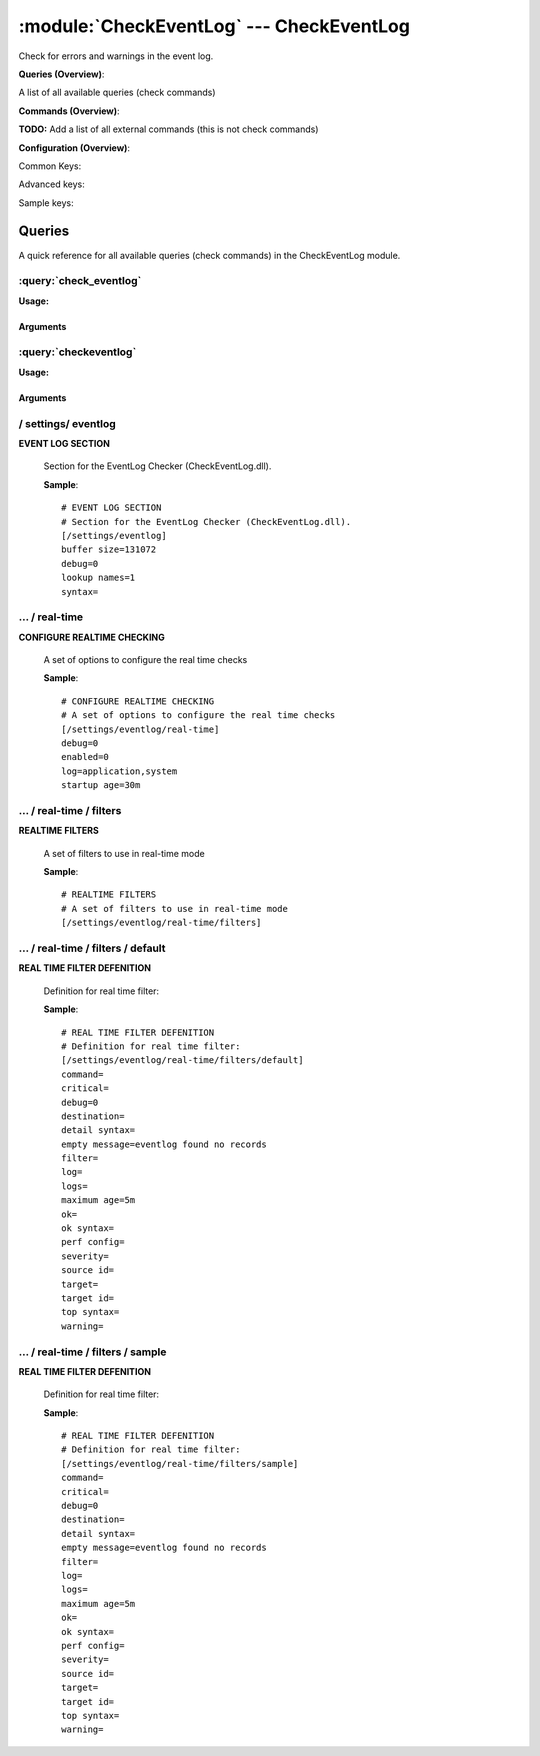 .. default-domain:: nscp

.. module:: CheckEventLog
    :synopsis: Check for errors and warnings in the event log.

=========================================
:module:`CheckEventLog` --- CheckEventLog
=========================================
Check for errors and warnings in the event log.

**Queries (Overview)**:

A list of all available queries (check commands)

.. csv-table:: 
    :class: contentstable 
    :delim: | 
    :header: "Command", "Description"

    :query:`check_eventlog` | Check for errors in the event log.
    :query:`checkeventlog` | Legacy version of check_eventlog




**Commands (Overview)**: 

**TODO:** Add a list of all external commands (this is not check commands)

**Configuration (Overview)**:


Common Keys:

.. csv-table:: 
    :class: contentstable 
    :delim: | 
    :header: "Path / Section", "Key", "Description"

    :confpath:`/settings/eventlog` | :confkey:`~/settings/eventlog.buffer size` | BUFFER_SIZE
    :confpath:`/settings/eventlog` | :confkey:`~/settings/eventlog.debug` | DEBUG
    :confpath:`/settings/eventlog` | :confkey:`~/settings/eventlog.lookup names` | LOOKUP NAMES
    :confpath:`/settings/eventlog` | :confkey:`~/settings/eventlog.syntax` | SYNTAX
    :confpath:`/settings/eventlog/real-time` | :confkey:`~/settings/eventlog/real-time.debug` | DEBUG
    :confpath:`/settings/eventlog/real-time` | :confkey:`~/settings/eventlog/real-time.enabled` | REAL TIME CHECKING
    :confpath:`/settings/eventlog/real-time` | :confkey:`~/settings/eventlog/real-time.log` | LOGS TO CHECK
    :confpath:`/settings/eventlog/real-time` | :confkey:`~/settings/eventlog/real-time.startup age` | STARTUP AGE
    :confpath:`/settings/eventlog/real-time/filters/default` | :confkey:`~/settings/eventlog/real-time/filters/default.command` | COMMAND NAME
    :confpath:`/settings/eventlog/real-time/filters/default` | :confkey:`~/settings/eventlog/real-time/filters/default.critical` | CRITICAL FILTER
    :confpath:`/settings/eventlog/real-time/filters/default` | :confkey:`~/settings/eventlog/real-time/filters/default.destination` | DESTINATION
    :confpath:`/settings/eventlog/real-time/filters/default` | :confkey:`~/settings/eventlog/real-time/filters/default.detail syntax` | SYNTAX
    :confpath:`/settings/eventlog/real-time/filters/default` | :confkey:`~/settings/eventlog/real-time/filters/default.empty message` | EMPTY MESSAGE
    :confpath:`/settings/eventlog/real-time/filters/default` | :confkey:`~/settings/eventlog/real-time/filters/default.filter` | FILTER
    :confpath:`/settings/eventlog/real-time/filters/default` | :confkey:`~/settings/eventlog/real-time/filters/default.log` | FILE
    :confpath:`/settings/eventlog/real-time/filters/default` | :confkey:`~/settings/eventlog/real-time/filters/default.maximum age` | MAGIMUM AGE
    :confpath:`/settings/eventlog/real-time/filters/default` | :confkey:`~/settings/eventlog/real-time/filters/default.ok` | OK FILTER
    :confpath:`/settings/eventlog/real-time/filters/default` | :confkey:`~/settings/eventlog/real-time/filters/default.ok syntax` | SYNTAX
    :confpath:`/settings/eventlog/real-time/filters/default` | :confkey:`~/settings/eventlog/real-time/filters/default.severity` | SEVERITY
    :confpath:`/settings/eventlog/real-time/filters/default` | :confkey:`~/settings/eventlog/real-time/filters/default.target` | DESTINATION
    :confpath:`/settings/eventlog/real-time/filters/default` | :confkey:`~/settings/eventlog/real-time/filters/default.top syntax` | SYNTAX
    :confpath:`/settings/eventlog/real-time/filters/default` | :confkey:`~/settings/eventlog/real-time/filters/default.warning` | WARNING FILTER

Advanced keys:

.. csv-table:: 
    :class: contentstable 
    :delim: | 
    :header: "Path / Section", "Key", "Default Value", "Description"

    :confpath:`/settings/eventlog/real-time/filters/default` | :confkey:`~/settings/eventlog/real-time/filters/default.debug` | DEBUG
    :confpath:`/settings/eventlog/real-time/filters/default` | :confkey:`~/settings/eventlog/real-time/filters/default.logs` | FILES
    :confpath:`/settings/eventlog/real-time/filters/default` | :confkey:`~/settings/eventlog/real-time/filters/default.perf config` | PERF CONFIG
    :confpath:`/settings/eventlog/real-time/filters/default` | :confkey:`~/settings/eventlog/real-time/filters/default.source id` | SOURCE ID
    :confpath:`/settings/eventlog/real-time/filters/default` | :confkey:`~/settings/eventlog/real-time/filters/default.target id` | TARGET ID

Sample keys:

.. csv-table:: 
    :class: contentstable 
    :delim: | 
    :header: "Path / Section", "Key", "Default Value", "Description"

    :confpath:`/settings/eventlog/real-time/filters/sample` | :confkey:`~/settings/eventlog/real-time/filters/sample.command` | COMMAND NAME
    :confpath:`/settings/eventlog/real-time/filters/sample` | :confkey:`~/settings/eventlog/real-time/filters/sample.critical` | CRITICAL FILTER
    :confpath:`/settings/eventlog/real-time/filters/sample` | :confkey:`~/settings/eventlog/real-time/filters/sample.debug` | DEBUG
    :confpath:`/settings/eventlog/real-time/filters/sample` | :confkey:`~/settings/eventlog/real-time/filters/sample.destination` | DESTINATION
    :confpath:`/settings/eventlog/real-time/filters/sample` | :confkey:`~/settings/eventlog/real-time/filters/sample.detail syntax` | SYNTAX
    :confpath:`/settings/eventlog/real-time/filters/sample` | :confkey:`~/settings/eventlog/real-time/filters/sample.empty message` | EMPTY MESSAGE
    :confpath:`/settings/eventlog/real-time/filters/sample` | :confkey:`~/settings/eventlog/real-time/filters/sample.filter` | FILTER
    :confpath:`/settings/eventlog/real-time/filters/sample` | :confkey:`~/settings/eventlog/real-time/filters/sample.log` | FILE
    :confpath:`/settings/eventlog/real-time/filters/sample` | :confkey:`~/settings/eventlog/real-time/filters/sample.logs` | FILES
    :confpath:`/settings/eventlog/real-time/filters/sample` | :confkey:`~/settings/eventlog/real-time/filters/sample.maximum age` | MAGIMUM AGE
    :confpath:`/settings/eventlog/real-time/filters/sample` | :confkey:`~/settings/eventlog/real-time/filters/sample.ok` | OK FILTER
    :confpath:`/settings/eventlog/real-time/filters/sample` | :confkey:`~/settings/eventlog/real-time/filters/sample.ok syntax` | SYNTAX
    :confpath:`/settings/eventlog/real-time/filters/sample` | :confkey:`~/settings/eventlog/real-time/filters/sample.perf config` | PERF CONFIG
    :confpath:`/settings/eventlog/real-time/filters/sample` | :confkey:`~/settings/eventlog/real-time/filters/sample.severity` | SEVERITY
    :confpath:`/settings/eventlog/real-time/filters/sample` | :confkey:`~/settings/eventlog/real-time/filters/sample.source id` | SOURCE ID
    :confpath:`/settings/eventlog/real-time/filters/sample` | :confkey:`~/settings/eventlog/real-time/filters/sample.target` | DESTINATION
    :confpath:`/settings/eventlog/real-time/filters/sample` | :confkey:`~/settings/eventlog/real-time/filters/sample.target id` | TARGET ID
    :confpath:`/settings/eventlog/real-time/filters/sample` | :confkey:`~/settings/eventlog/real-time/filters/sample.top syntax` | SYNTAX
    :confpath:`/settings/eventlog/real-time/filters/sample` | :confkey:`~/settings/eventlog/real-time/filters/sample.warning` | WARNING FILTER


Queries
=======
A quick reference for all available queries (check commands) in the CheckEventLog module.

:query:`check_eventlog`
-----------------------
.. query:: check_eventlog
    :synopsis: Check for errors in the event log.

**Usage:**



.. csv-table:: 
    :class: contentstable 
    :delim: | 
    :header: "Option", "Default Value", "Description"

    :option:`help` | N/A | Show help screen (this screen)
    :option:`help-pb` | N/A | Show help screen as a protocol buffer payload
    :option:`show-default` | N/A | Show default values for a given command
    :option:`help-short` | N/A | Show help screen (short format).
    :option:`debug` | N/A | Show debugging information in the log
    :option:`show-all` | N/A | Show debugging information in the log
    :option:`filter` | level in ('error', 'warning') | Filter which marks interesting items.
    :option:`warning` | count > 0 | Filter which marks items which generates a warning state.
    :option:`warn` |  | Short alias for warning
    :option:`critical` | count > 5 | Filter which marks items which generates a critical state.
    :option:`crit` |  | Short alias for critical.
    :option:`ok` |  | Filter which marks items which generates an ok state.
    :option:`empty-state` | ok | Return status to use when nothing matched filter.
    :option:`perf-config` |  | Performance data generation configuration
    :option:`unique-index` |  | Unique syntax.
    :option:`top-syntax` | ${status}: ${problem_count}/${count} ${problem_list} | Top level syntax.
    :option:`ok-syntax` | %(status): Event log seems fine | ok syntax.
    :option:`empty-syntax` | %(status): No entries found | Empty syntax.
    :option:`detail-syntax` | ${file} ${source} (${message}) | Detail level syntax.
    :option:`perf-syntax` | ${file}_${source} | Performance alias syntax.
    :option:`file` |  | File to read (can be specified multiple times to check multiple files.
    :option:`scan-range` |  | Date range to scan.
    :option:`truncate-message` |  | Maximum length of message for each event log message text.
    :option:`unique` | 1 | Shorthand for setting default unique index: ${log}-${source}-${id}.




Arguments
*********
.. option:: help
    :synopsis: Show help screen (this screen)

    | Show help screen (this screen)

.. option:: help-pb
    :synopsis: Show help screen as a protocol buffer payload

    | Show help screen as a protocol buffer payload

.. option:: show-default
    :synopsis: Show default values for a given command

    | Show default values for a given command

.. option:: help-short
    :synopsis: Show help screen (short format).

    | Show help screen (short format).

.. option:: debug
    :synopsis: Show debugging information in the log

    | Show debugging information in the log

.. option:: show-all
    :synopsis: Show debugging information in the log

    | Show debugging information in the log

.. option:: filter
    :synopsis: Filter which marks interesting items.

    | Filter which marks interesting items.
    | Interesting items are items which will be included in the check.
    | They do not denote warning or critical state but they are checked use this to filter out unwanted items.
    | Available options:

    ============== =============================================================================== 
    Key            Value                                                                           
    -------------- ------------------------------------------------------------------------------- 
    category       TODO                                                                            
    computer       Which computer generated the message                                            
    customer       TODO                                                                            
    file           The logfile name                                                                
    id             Eventlog id                                                                     
    level          Severity level (error, warning, info, success, auditSucess, auditFailure)       
    log            alias for file                                                                  
    message        The message rendered as a string.                                               
    rawid          Raw message id (contains many other fields all baked into a single number)      
    source         Source system.                                                                  
    type           alias for level (old, deprecated)                                               
    written        When the message was written to file                                            
    count          Number of items matching the filter                                             
    total           Total number of items                                                          
    ok_count        Number of items matched the ok criteria                                        
    warn_count      Number of items matched the warning criteria                                   
    crit_count      Number of items matched the critical criteria                                  
    problem_count   Number of items matched either warning or critical criteria                    
    list            A list of all items which matched the filter                                   
    ok_list         A list of all items which matched the ok criteria                              
    warn_list       A list of all items which matched the warning criteria                         
    crit_list       A list of all items which matched the critical criteria                        
    problem_list    A list of all items which matched either the critical or the warning criteria  
    detail_list     A special list with critical, then warning and fainally ok                     
    status          The returned status (OK/WARN/CRIT/UNKNOWN)                                     
    ============== ===============================================================================





.. option:: warning
    :synopsis: Filter which marks items which generates a warning state.

    | Filter which marks items which generates a warning state.
    | If anything matches this filter the return status will be escalated to warning.
    | Available options:

    ============== =============================================================================== 
    Key            Value                                                                           
    -------------- ------------------------------------------------------------------------------- 
    category       TODO                                                                            
    computer       Which computer generated the message                                            
    customer       TODO                                                                            
    file           The logfile name                                                                
    id             Eventlog id                                                                     
    level          Severity level (error, warning, info, success, auditSucess, auditFailure)       
    log            alias for file                                                                  
    message        The message rendered as a string.                                               
    rawid          Raw message id (contains many other fields all baked into a single number)      
    source         Source system.                                                                  
    type           alias for level (old, deprecated)                                               
    written        When the message was written to file                                            
    count          Number of items matching the filter                                             
    total           Total number of items                                                          
    ok_count        Number of items matched the ok criteria                                        
    warn_count      Number of items matched the warning criteria                                   
    crit_count      Number of items matched the critical criteria                                  
    problem_count   Number of items matched either warning or critical criteria                    
    list            A list of all items which matched the filter                                   
    ok_list         A list of all items which matched the ok criteria                              
    warn_list       A list of all items which matched the warning criteria                         
    crit_list       A list of all items which matched the critical criteria                        
    problem_list    A list of all items which matched either the critical or the warning criteria  
    detail_list     A special list with critical, then warning and fainally ok                     
    status          The returned status (OK/WARN/CRIT/UNKNOWN)                                     
    ============== ===============================================================================





.. option:: warn
    :synopsis: Short alias for warning

    | Short alias for warning

.. option:: critical
    :synopsis: Filter which marks items which generates a critical state.

    | Filter which marks items which generates a critical state.
    | If anything matches this filter the return status will be escalated to critical.
    | Available options:

    ============== =============================================================================== 
    Key            Value                                                                           
    -------------- ------------------------------------------------------------------------------- 
    category       TODO                                                                            
    computer       Which computer generated the message                                            
    customer       TODO                                                                            
    file           The logfile name                                                                
    id             Eventlog id                                                                     
    level          Severity level (error, warning, info, success, auditSucess, auditFailure)       
    log            alias for file                                                                  
    message        The message rendered as a string.                                               
    rawid          Raw message id (contains many other fields all baked into a single number)      
    source         Source system.                                                                  
    type           alias for level (old, deprecated)                                               
    written        When the message was written to file                                            
    count          Number of items matching the filter                                             
    total           Total number of items                                                          
    ok_count        Number of items matched the ok criteria                                        
    warn_count      Number of items matched the warning criteria                                   
    crit_count      Number of items matched the critical criteria                                  
    problem_count   Number of items matched either warning or critical criteria                    
    list            A list of all items which matched the filter                                   
    ok_list         A list of all items which matched the ok criteria                              
    warn_list       A list of all items which matched the warning criteria                         
    crit_list       A list of all items which matched the critical criteria                        
    problem_list    A list of all items which matched either the critical or the warning criteria  
    detail_list     A special list with critical, then warning and fainally ok                     
    status          The returned status (OK/WARN/CRIT/UNKNOWN)                                     
    ============== ===============================================================================





.. option:: crit
    :synopsis: Short alias for critical.

    | Short alias for critical.

.. option:: ok
    :synopsis: Filter which marks items which generates an ok state.

    | Filter which marks items which generates an ok state.
    | If anything matches this any previous state for this item will be reset to ok.
    | Available options:

    ============== =============================================================================== 
    Key            Value                                                                           
    -------------- ------------------------------------------------------------------------------- 
    category       TODO                                                                            
    computer       Which computer generated the message                                            
    customer       TODO                                                                            
    file           The logfile name                                                                
    id             Eventlog id                                                                     
    level          Severity level (error, warning, info, success, auditSucess, auditFailure)       
    log            alias for file                                                                  
    message        The message rendered as a string.                                               
    rawid          Raw message id (contains many other fields all baked into a single number)      
    source         Source system.                                                                  
    type           alias for level (old, deprecated)                                               
    written        When the message was written to file                                            
    count          Number of items matching the filter                                             
    total           Total number of items                                                          
    ok_count        Number of items matched the ok criteria                                        
    warn_count      Number of items matched the warning criteria                                   
    crit_count      Number of items matched the critical criteria                                  
    problem_count   Number of items matched either warning or critical criteria                    
    list            A list of all items which matched the filter                                   
    ok_list         A list of all items which matched the ok criteria                              
    warn_list       A list of all items which matched the warning criteria                         
    crit_list       A list of all items which matched the critical criteria                        
    problem_list    A list of all items which matched either the critical or the warning criteria  
    detail_list     A special list with critical, then warning and fainally ok                     
    status          The returned status (OK/WARN/CRIT/UNKNOWN)                                     
    ============== ===============================================================================





.. option:: empty-state
    :synopsis: Return status to use when nothing matched filter.

    | Return status to use when nothing matched filter.
    | If no filter is specified this will never happen unless the file is empty.

.. option:: perf-config
    :synopsis: Performance data generation configuration

    | Performance data generation configuration
    | TODO: obj ( key: value; key: value) obj (key:valuer;key:value)

.. option:: unique-index
    :synopsis: Unique syntax.

    | Unique syntax.
    | Used to filter unique items (counted will still increase but messages will not repeaters:

    ================= =============================================================================== 
    Key               Value                                                                           
    ----------------- ------------------------------------------------------------------------------- 
    %(category)       TODO                                                                            
    %(computer)       Which computer generated the message                                            
    %(customer)       TODO                                                                            
    %(file)           The logfile name                                                                
    %(id)             Eventlog id                                                                     
    %(level)          Severity level (error, warning, info, success, auditSucess, auditFailure)       
    %(log)            alias for file                                                                  
    %(message)        The message rendered as a string.                                               
    %(rawid)          Raw message id (contains many other fields all baked into a single number)      
    %(source)         Source system.                                                                  
    %(type)           alias for level (old, deprecated)                                               
    %(written)        When the message was written to file                                            
    ${count}          Number of items matching the filter                                             
    ${total}           Total number of items                                                          
    ${ok_count}        Number of items matched the ok criteria                                        
    ${warn_count}      Number of items matched the warning criteria                                   
    ${crit_count}      Number of items matched the critical criteria                                  
    ${problem_count}   Number of items matched either warning or critical criteria                    
    ${list}            A list of all items which matched the filter                                   
    ${ok_list}         A list of all items which matched the ok criteria                              
    ${warn_list}       A list of all items which matched the warning criteria                         
    ${crit_list}       A list of all items which matched the critical criteria                        
    ${problem_list}    A list of all items which matched either the critical or the warning criteria  
    ${detail_list}     A special list with critical, then warning and fainally ok                     
    ${status}          The returned status (OK/WARN/CRIT/UNKNOWN)                                     
    ================= ===============================================================================





.. option:: top-syntax
    :synopsis: Top level syntax.

    | Top level syntax.
    | Used to format the message to return can include strings as well as special keywords such as:

    ================= =============================================================================== 
    Key               Value                                                                           
    ----------------- ------------------------------------------------------------------------------- 
    %(category)       TODO                                                                            
    %(computer)       Which computer generated the message                                            
    %(customer)       TODO                                                                            
    %(file)           The logfile name                                                                
    %(id)             Eventlog id                                                                     
    %(level)          Severity level (error, warning, info, success, auditSucess, auditFailure)       
    %(log)            alias for file                                                                  
    %(message)        The message rendered as a string.                                               
    %(rawid)          Raw message id (contains many other fields all baked into a single number)      
    %(source)         Source system.                                                                  
    %(type)           alias for level (old, deprecated)                                               
    %(written)        When the message was written to file                                            
    ${count}          Number of items matching the filter                                             
    ${total}           Total number of items                                                          
    ${ok_count}        Number of items matched the ok criteria                                        
    ${warn_count}      Number of items matched the warning criteria                                   
    ${crit_count}      Number of items matched the critical criteria                                  
    ${problem_count}   Number of items matched either warning or critical criteria                    
    ${list}            A list of all items which matched the filter                                   
    ${ok_list}         A list of all items which matched the ok criteria                              
    ${warn_list}       A list of all items which matched the warning criteria                         
    ${crit_list}       A list of all items which matched the critical criteria                        
    ${problem_list}    A list of all items which matched either the critical or the warning criteria  
    ${detail_list}     A special list with critical, then warning and fainally ok                     
    ${status}          The returned status (OK/WARN/CRIT/UNKNOWN)                                     
    ================= ===============================================================================





.. option:: ok-syntax
    :synopsis: ok syntax.

    | ok syntax.
    | DEPRECATED! This is the syntax for when an ok result is returned.
    | This value will not be used if your syntax contains %(list) or %(count).

.. option:: empty-syntax
    :synopsis: Empty syntax.

    | Empty syntax.
    | DEPRECATED! This is the syntax for when nothing matches the filter.
    | Possible values are:

    ================= =============================================================================== 
    Key               Value                                                                           
    ----------------- ------------------------------------------------------------------------------- 
    %(category)       TODO                                                                            
    %(computer)       Which computer generated the message                                            
    %(customer)       TODO                                                                            
    %(file)           The logfile name                                                                
    %(id)             Eventlog id                                                                     
    %(level)          Severity level (error, warning, info, success, auditSucess, auditFailure)       
    %(log)            alias for file                                                                  
    %(message)        The message rendered as a string.                                               
    %(rawid)          Raw message id (contains many other fields all baked into a single number)      
    %(source)         Source system.                                                                  
    %(type)           alias for level (old, deprecated)                                               
    %(written)        When the message was written to file                                            
    ${count}          Number of items matching the filter                                             
    ${total}           Total number of items                                                          
    ${ok_count}        Number of items matched the ok criteria                                        
    ${warn_count}      Number of items matched the warning criteria                                   
    ${crit_count}      Number of items matched the critical criteria                                  
    ${problem_count}   Number of items matched either warning or critical criteria                    
    ${list}            A list of all items which matched the filter                                   
    ${ok_list}         A list of all items which matched the ok criteria                              
    ${warn_list}       A list of all items which matched the warning criteria                         
    ${crit_list}       A list of all items which matched the critical criteria                        
    ${problem_list}    A list of all items which matched either the critical or the warning criteria  
    ${detail_list}     A special list with critical, then warning and fainally ok                     
    ${status}          The returned status (OK/WARN/CRIT/UNKNOWN)                                     
    ================= ===============================================================================





.. option:: detail-syntax
    :synopsis: Detail level syntax.

    | Detail level syntax.
    | This is the syntax of each item in the list of top-syntax (see above).
    | Possible values are:

    ================= =============================================================================== 
    Key               Value                                                                           
    ----------------- ------------------------------------------------------------------------------- 
    %(category)       TODO                                                                            
    %(computer)       Which computer generated the message                                            
    %(customer)       TODO                                                                            
    %(file)           The logfile name                                                                
    %(id)             Eventlog id                                                                     
    %(level)          Severity level (error, warning, info, success, auditSucess, auditFailure)       
    %(log)            alias for file                                                                  
    %(message)        The message rendered as a string.                                               
    %(rawid)          Raw message id (contains many other fields all baked into a single number)      
    %(source)         Source system.                                                                  
    %(type)           alias for level (old, deprecated)                                               
    %(written)        When the message was written to file                                            
    ${count}          Number of items matching the filter                                             
    ${total}           Total number of items                                                          
    ${ok_count}        Number of items matched the ok criteria                                        
    ${warn_count}      Number of items matched the warning criteria                                   
    ${crit_count}      Number of items matched the critical criteria                                  
    ${problem_count}   Number of items matched either warning or critical criteria                    
    ${list}            A list of all items which matched the filter                                   
    ${ok_list}         A list of all items which matched the ok criteria                              
    ${warn_list}       A list of all items which matched the warning criteria                         
    ${crit_list}       A list of all items which matched the critical criteria                        
    ${problem_list}    A list of all items which matched either the critical or the warning criteria  
    ${detail_list}     A special list with critical, then warning and fainally ok                     
    ${status}          The returned status (OK/WARN/CRIT/UNKNOWN)                                     
    ================= ===============================================================================





.. option:: perf-syntax
    :synopsis: Performance alias syntax.

    | Performance alias syntax.
    | This is the syntax for the base names of the performance data.
    | Possible values are:

    ================= =============================================================================== 
    Key               Value                                                                           
    ----------------- ------------------------------------------------------------------------------- 
    %(category)       TODO                                                                            
    %(computer)       Which computer generated the message                                            
    %(customer)       TODO                                                                            
    %(file)           The logfile name                                                                
    %(id)             Eventlog id                                                                     
    %(level)          Severity level (error, warning, info, success, auditSucess, auditFailure)       
    %(log)            alias for file                                                                  
    %(message)        The message rendered as a string.                                               
    %(rawid)          Raw message id (contains many other fields all baked into a single number)      
    %(source)         Source system.                                                                  
    %(type)           alias for level (old, deprecated)                                               
    %(written)        When the message was written to file                                            
    ${count}          Number of items matching the filter                                             
    ${total}           Total number of items                                                          
    ${ok_count}        Number of items matched the ok criteria                                        
    ${warn_count}      Number of items matched the warning criteria                                   
    ${crit_count}      Number of items matched the critical criteria                                  
    ${problem_count}   Number of items matched either warning or critical criteria                    
    ${list}            A list of all items which matched the filter                                   
    ${ok_list}         A list of all items which matched the ok criteria                              
    ${warn_list}       A list of all items which matched the warning criteria                         
    ${crit_list}       A list of all items which matched the critical criteria                        
    ${problem_list}    A list of all items which matched either the critical or the warning criteria  
    ${detail_list}     A special list with critical, then warning and fainally ok                     
    ${status}          The returned status (OK/WARN/CRIT/UNKNOWN)                                     
    ================= ===============================================================================





.. option:: file
    :synopsis: File to read (can be specified multiple times to check multiple files.

    | File to read (can be specified multiple times to check multiple files.
    | Notice that specifying multiple files will create an aggregate set you will not check each file individually.In other words if one file contains an error the entire check will result in error.

.. option:: scan-range
    :synopsis: Date range to scan.

    | Date range to scan.
    | This is the approximate dates to search through this speeds up searching a lot but there is no guarantee messages are ordered.

.. option:: truncate-message
    :synopsis: Maximum length of message for each event log message text.

    | Maximum length of message for each event log message text.

.. option:: unique
    :synopsis: Shorthand for setting default unique index: ${log}-${source}-${id}.

    | Shorthand for setting default unique index: ${log}-${source}-${id}.

:query:`checkeventlog`
----------------------
.. query:: checkeventlog
    :synopsis: Legacy version of check_eventlog

**Usage:**



.. csv-table:: 
    :class: contentstable 
    :delim: | 
    :header: "Option", "Default Value", "Description"

    :option:`help` | N/A | Show help screen (this screen)
    :option:`help-pb` | N/A | Show help screen as a protocol buffer payload
    :option:`show-default` | N/A | Show default values for a given command
    :option:`help-short` | N/A | Show help screen (short format).
    :option:`MaxWarn` |  | Maximum value before a warning is returned.
    :option:`MaxCrit` |  | Maximum value before a critical is returned.
    :option:`MinWarn` |  | Minimum value before a warning is returned.
    :option:`MinCrit` |  | Minimum value before a critical is returned.
    :option:`warn` |  | Maximum value before a warning is returned.
    :option:`crit` |  | Maximum value before a critical is returned.
    :option:`filter` |  | The filter to use.
    :option:`file` |  | The file to check
    :option:`debug` | 1 | The file to check
    :option:`truncate` |  | Deprecated and has no meaning
    :option:`descriptions` | 1 | Deprecated and has no meaning
    :option:`unique` | 1 | 
    :option:`syntax` | %source%, %strings% | The syntax string
    :option:`top-syntax` | ${list} | The top level syntax string
    :option:`scan-range` |  | TODO




Arguments
*********
.. option:: help
    :synopsis: Show help screen (this screen)

    | Show help screen (this screen)

.. option:: help-pb
    :synopsis: Show help screen as a protocol buffer payload

    | Show help screen as a protocol buffer payload

.. option:: show-default
    :synopsis: Show default values for a given command

    | Show default values for a given command

.. option:: help-short
    :synopsis: Show help screen (short format).

    | Show help screen (short format).

.. option:: MaxWarn
    :synopsis: Maximum value before a warning is returned.

    | Maximum value before a warning is returned.

.. option:: MaxCrit
    :synopsis: Maximum value before a critical is returned.

    | Maximum value before a critical is returned.

.. option:: MinWarn
    :synopsis: Minimum value before a warning is returned.

    | Minimum value before a warning is returned.

.. option:: MinCrit
    :synopsis: Minimum value before a critical is returned.

    | Minimum value before a critical is returned.

.. option:: warn
    :synopsis: Maximum value before a warning is returned.

    | Maximum value before a warning is returned.

.. option:: crit
    :synopsis: Maximum value before a critical is returned.

    | Maximum value before a critical is returned.

.. option:: filter
    :synopsis: The filter to use.

    | The filter to use.

.. option:: file
    :synopsis: The file to check

    | The file to check

.. option:: debug
    :synopsis: The file to check

    | The file to check

.. option:: truncate
    :synopsis: Deprecated and has no meaning

    | Deprecated and has no meaning

.. option:: descriptions
    :synopsis: Deprecated and has no meaning

    | Deprecated and has no meaning

.. option:: unique
    :synopsis: 



.. option:: syntax
    :synopsis: The syntax string

    | The syntax string

.. option:: top-syntax
    :synopsis: The top level syntax string

    | The top level syntax string

.. option:: scan-range
    :synopsis: TODO

    | TODO





/ settings/ eventlog
--------------------

.. confpath:: /settings/eventlog
    :synopsis: EVENT LOG SECTION

**EVENT LOG SECTION**

    | Section for the EventLog Checker (CheckEventLog.dll).


    .. csv-table:: 
        :class: contentstable 
        :delim: | 
        :header: "Key", "Default Value", "Description"
    
        :confkey:`buffer size` | 131072 | BUFFER_SIZE
        :confkey:`debug` | 0 | DEBUG
        :confkey:`lookup names` | 1 | LOOKUP NAMES
        :confkey:`syntax` |  | SYNTAX

    **Sample**::

        # EVENT LOG SECTION
        # Section for the EventLog Checker (CheckEventLog.dll).
        [/settings/eventlog]
        buffer size=131072
        debug=0
        lookup names=1
        syntax=


    .. confkey:: buffer size
        :synopsis: BUFFER_SIZE

        **BUFFER_SIZE**

        | The size of the buffer to use when getting messages this affects the speed and maximum size of messages you can recieve.

        **Path**: /settings/eventlog

        **Key**: buffer size

        **Default value**: 131072

        **Used by**: :module:`CheckEventLog`

        **Sample**::

            [/settings/eventlog]
            # BUFFER_SIZE
            buffer size=131072


    .. confkey:: debug
        :synopsis: DEBUG

        **DEBUG**

        | Log more information when filtering (useful to detect issues with filters) not useful in production as it is a bit of a resource hog.

        **Path**: /settings/eventlog

        **Key**: debug

        **Default value**: 0

        **Used by**: :module:`CheckEventLog`

        **Sample**::

            [/settings/eventlog]
            # DEBUG
            debug=0


    .. confkey:: lookup names
        :synopsis: LOOKUP NAMES

        **LOOKUP NAMES**

        | Lookup the names of eventlog files

        **Path**: /settings/eventlog

        **Key**: lookup names

        **Default value**: 1

        **Used by**: :module:`CheckEventLog`

        **Sample**::

            [/settings/eventlog]
            # LOOKUP NAMES
            lookup names=1


    .. confkey:: syntax
        :synopsis: SYNTAX

        **SYNTAX**

        | Set this to use a specific syntax string for all commands (that don't specify one).

        **Path**: /settings/eventlog

        **Key**: syntax

        **Default value**: 

        **Used by**: :module:`CheckEventLog`

        **Sample**::

            [/settings/eventlog]
            # SYNTAX
            syntax=




…  / real-time
--------------

.. confpath:: /settings/eventlog/real-time
    :synopsis: CONFIGURE REALTIME CHECKING

**CONFIGURE REALTIME CHECKING**

    | A set of options to configure the real time checks


    .. csv-table:: 
        :class: contentstable 
        :delim: | 
        :header: "Key", "Default Value", "Description"
    
        :confkey:`debug` | 0 | DEBUG
        :confkey:`enabled` | 0 | REAL TIME CHECKING
        :confkey:`log` | application,system | LOGS TO CHECK
        :confkey:`startup age` | 30m | STARTUP AGE

    **Sample**::

        # CONFIGURE REALTIME CHECKING
        # A set of options to configure the real time checks
        [/settings/eventlog/real-time]
        debug=0
        enabled=0
        log=application,system
        startup age=30m


    .. confkey:: debug
        :synopsis: DEBUG

        **DEBUG**

        | Log missed records (useful to detect issues with filters) not useful in production as it is a bit of a resource hog.

        **Path**: /settings/eventlog/real-time

        **Key**: debug

        **Default value**: 0

        **Used by**: :module:`CheckEventLog`

        **Sample**::

            [/settings/eventlog/real-time]
            # DEBUG
            debug=0


    .. confkey:: enabled
        :synopsis: REAL TIME CHECKING

        **REAL TIME CHECKING**

        | Spawns a background thread which detects issues and reports them back instantly.

        **Path**: /settings/eventlog/real-time

        **Key**: enabled

        **Default value**: 0

        **Used by**: :module:`CheckEventLog`

        **Sample**::

            [/settings/eventlog/real-time]
            # REAL TIME CHECKING
            enabled=0


    .. confkey:: log
        :synopsis: LOGS TO CHECK

        **LOGS TO CHECK**

        | Comma separated list of logs to check

        **Path**: /settings/eventlog/real-time

        **Key**: log

        **Default value**: application,system

        **Used by**: :module:`CheckEventLog`

        **Sample**::

            [/settings/eventlog/real-time]
            # LOGS TO CHECK
            log=application,system


    .. confkey:: startup age
        :synopsis: STARTUP AGE

        **STARTUP AGE**

        | The initial age to scan when starting NSClient++

        **Path**: /settings/eventlog/real-time

        **Key**: startup age

        **Default value**: 30m

        **Used by**: :module:`CheckEventLog`

        **Sample**::

            [/settings/eventlog/real-time]
            # STARTUP AGE
            startup age=30m




…  / real-time / filters
------------------------

.. confpath:: /settings/eventlog/real-time/filters
    :synopsis: REALTIME FILTERS

**REALTIME FILTERS**

    | A set of filters to use in real-time mode




    **Sample**::

        # REALTIME FILTERS
        # A set of filters to use in real-time mode
        [/settings/eventlog/real-time/filters]




…  / real-time / filters / default
----------------------------------

.. confpath:: /settings/eventlog/real-time/filters/default
    :synopsis: REAL TIME FILTER DEFENITION

**REAL TIME FILTER DEFENITION**

    | Definition for real time filter:


    .. csv-table:: 
        :class: contentstable 
        :delim: | 
        :header: "Key", "Default Value", "Description"
    
        :confkey:`command` |  | COMMAND NAME
        :confkey:`critical` |  | CRITICAL FILTER
        :confkey:`debug` | 0 | DEBUG
        :confkey:`destination` |  | DESTINATION
        :confkey:`detail syntax` |  | SYNTAX
        :confkey:`empty message` | eventlog found no records | EMPTY MESSAGE
        :confkey:`filter` |  | FILTER
        :confkey:`log` |  | FILE
        :confkey:`logs` |  | FILES
        :confkey:`maximum age` | 5m | MAGIMUM AGE
        :confkey:`ok` |  | OK FILTER
        :confkey:`ok syntax` |  | SYNTAX
        :confkey:`perf config` |  | PERF CONFIG
        :confkey:`severity` |  | SEVERITY
        :confkey:`source id` |  | SOURCE ID
        :confkey:`target` |  | DESTINATION
        :confkey:`target id` |  | TARGET ID
        :confkey:`top syntax` |  | SYNTAX
        :confkey:`warning` |  | WARNING FILTER

    **Sample**::

        # REAL TIME FILTER DEFENITION
        # Definition for real time filter:
        [/settings/eventlog/real-time/filters/default]
        command=
        critical=
        debug=0
        destination=
        detail syntax=
        empty message=eventlog found no records
        filter=
        log=
        logs=
        maximum age=5m
        ok=
        ok syntax=
        perf config=
        severity=
        source id=
        target=
        target id=
        top syntax=
        warning=


    .. confkey:: command
        :synopsis: COMMAND NAME

        **COMMAND NAME**

        | The name of the command (think nagios service name) to report up stream (defaults to alias if not set)

        **Path**: /settings/eventlog/real-time/filters/default

        **Key**: command

        **Default value**: 

        **Used by**: :module:`CheckEventLog`

        **Sample**::

            [/settings/eventlog/real-time/filters/default]
            # COMMAND NAME
            command=


    .. confkey:: critical
        :synopsis: CRITICAL FILTER

        **CRITICAL FILTER**

        | If any rows match this filter severity will escalated to CRITICAL

        **Path**: /settings/eventlog/real-time/filters/default

        **Key**: critical

        **Default value**: 

        **Used by**: :module:`CheckEventLog`

        **Sample**::

            [/settings/eventlog/real-time/filters/default]
            # CRITICAL FILTER
            critical=


    .. confkey:: debug
        :synopsis: DEBUG

        **DEBUG**

        | Enable this to display debug information for this match filter

        **Advanced** (means it is not commonly used)

        **Path**: /settings/eventlog/real-time/filters/default

        **Key**: debug

        **Default value**: 0

        **Used by**: :module:`CheckEventLog`

        **Sample**::

            [/settings/eventlog/real-time/filters/default]
            # DEBUG
            debug=0


    .. confkey:: destination
        :synopsis: DESTINATION

        **DESTINATION**

        | The destination for intercepted messages

        **Path**: /settings/eventlog/real-time/filters/default

        **Key**: destination

        **Default value**: 

        **Used by**: :module:`CheckEventLog`

        **Sample**::

            [/settings/eventlog/real-time/filters/default]
            # DESTINATION
            destination=


    .. confkey:: detail syntax
        :synopsis: SYNTAX

        **SYNTAX**

        | Format string for dates

        **Path**: /settings/eventlog/real-time/filters/default

        **Key**: detail syntax

        **Default value**: 

        **Used by**: :module:`CheckEventLog`

        **Sample**::

            [/settings/eventlog/real-time/filters/default]
            # SYNTAX
            detail syntax=


    .. confkey:: empty message
        :synopsis: EMPTY MESSAGE

        **EMPTY MESSAGE**

        | The message to display if nothing matches the filter (generally considered the ok state).

        **Path**: /settings/eventlog/real-time/filters/default

        **Key**: empty message

        **Default value**: eventlog found no records

        **Used by**: :module:`CheckEventLog`

        **Sample**::

            [/settings/eventlog/real-time/filters/default]
            # EMPTY MESSAGE
            empty message=eventlog found no records


    .. confkey:: filter
        :synopsis: FILTER

        **FILTER**

        | Scan files for matching rows for each matching rows an OK message will be submitted

        **Path**: /settings/eventlog/real-time/filters/default

        **Key**: filter

        **Default value**: 

        **Used by**: :module:`CheckEventLog`

        **Sample**::

            [/settings/eventlog/real-time/filters/default]
            # FILTER
            filter=


    .. confkey:: log
        :synopsis: FILE

        **FILE**

        | The eventlog record to filter on (if set to 'all' means all enabled logs)

        **Path**: /settings/eventlog/real-time/filters/default

        **Key**: log

        **Default value**: 

        **Used by**: :module:`CheckEventLog`

        **Sample**::

            [/settings/eventlog/real-time/filters/default]
            # FILE
            log=


    .. confkey:: logs
        :synopsis: FILES

        **FILES**

        | The eventlog record to filter on (if set to 'all' means all enabled logs)

        **Advanced** (means it is not commonly used)

        **Path**: /settings/eventlog/real-time/filters/default

        **Key**: logs

        **Default value**: 

        **Used by**: :module:`CheckEventLog`

        **Sample**::

            [/settings/eventlog/real-time/filters/default]
            # FILES
            logs=


    .. confkey:: maximum age
        :synopsis: MAGIMUM AGE

        **MAGIMUM AGE**

        | How long before reporting "ok".
        | If this is set to "false" no periodic ok messages will be reported only errors.

        **Path**: /settings/eventlog/real-time/filters/default

        **Key**: maximum age

        **Default value**: 5m

        **Used by**: :module:`CheckEventLog`

        **Sample**::

            [/settings/eventlog/real-time/filters/default]
            # MAGIMUM AGE
            maximum age=5m


    .. confkey:: ok
        :synopsis: OK FILTER

        **OK FILTER**

        | If any rows match this filter severity will escalated down to OK

        **Path**: /settings/eventlog/real-time/filters/default

        **Key**: ok

        **Default value**: 

        **Used by**: :module:`CheckEventLog`

        **Sample**::

            [/settings/eventlog/real-time/filters/default]
            # OK FILTER
            ok=


    .. confkey:: ok syntax
        :synopsis: SYNTAX

        **SYNTAX**

        | Format string for dates

        **Path**: /settings/eventlog/real-time/filters/default

        **Key**: ok syntax

        **Default value**: 

        **Used by**: :module:`CheckEventLog`

        **Sample**::

            [/settings/eventlog/real-time/filters/default]
            # SYNTAX
            ok syntax=


    .. confkey:: perf config
        :synopsis: PERF CONFIG

        **PERF CONFIG**

        | Performance data configuration

        **Advanced** (means it is not commonly used)

        **Path**: /settings/eventlog/real-time/filters/default

        **Key**: perf config

        **Default value**: 

        **Used by**: :module:`CheckEventLog`

        **Sample**::

            [/settings/eventlog/real-time/filters/default]
            # PERF CONFIG
            perf config=


    .. confkey:: severity
        :synopsis: SEVERITY

        **SEVERITY**

        | THe severity of this message (OK, WARNING, CRITICAL, UNKNOWN)

        **Path**: /settings/eventlog/real-time/filters/default

        **Key**: severity

        **Default value**: 

        **Used by**: :module:`CheckEventLog`

        **Sample**::

            [/settings/eventlog/real-time/filters/default]
            # SEVERITY
            severity=


    .. confkey:: source id
        :synopsis: SOURCE ID

        **SOURCE ID**

        | The name of the source system, will automatically use the remote system if a remote system is called. Almost most sending systems will replace this with current systems hostname if not present. So use this only if you need specific source systems for specific schedules and not calling remote systems.

        **Advanced** (means it is not commonly used)

        **Path**: /settings/eventlog/real-time/filters/default

        **Key**: source id

        **Default value**: 

        **Used by**: :module:`CheckEventLog`

        **Sample**::

            [/settings/eventlog/real-time/filters/default]
            # SOURCE ID
            source id=


    .. confkey:: target
        :synopsis: DESTINATION

        **DESTINATION**

        | Same as destination

        **Path**: /settings/eventlog/real-time/filters/default

        **Key**: target

        **Default value**: 

        **Used by**: :module:`CheckEventLog`

        **Sample**::

            [/settings/eventlog/real-time/filters/default]
            # DESTINATION
            target=


    .. confkey:: target id
        :synopsis: TARGET ID

        **TARGET ID**

        | The target to send the message to (will be resolved by the consumer)

        **Advanced** (means it is not commonly used)

        **Path**: /settings/eventlog/real-time/filters/default

        **Key**: target id

        **Default value**: 

        **Used by**: :module:`CheckEventLog`

        **Sample**::

            [/settings/eventlog/real-time/filters/default]
            # TARGET ID
            target id=


    .. confkey:: top syntax
        :synopsis: SYNTAX

        **SYNTAX**

        | Format string for dates

        **Path**: /settings/eventlog/real-time/filters/default

        **Key**: top syntax

        **Default value**: 

        **Used by**: :module:`CheckEventLog`

        **Sample**::

            [/settings/eventlog/real-time/filters/default]
            # SYNTAX
            top syntax=


    .. confkey:: warning
        :synopsis: WARNING FILTER

        **WARNING FILTER**

        | If any rows match this filter severity will escalated to WARNING

        **Path**: /settings/eventlog/real-time/filters/default

        **Key**: warning

        **Default value**: 

        **Used by**: :module:`CheckEventLog`

        **Sample**::

            [/settings/eventlog/real-time/filters/default]
            # WARNING FILTER
            warning=




…  / real-time / filters / sample
---------------------------------

.. confpath:: /settings/eventlog/real-time/filters/sample
    :synopsis: REAL TIME FILTER DEFENITION

**REAL TIME FILTER DEFENITION**

    | Definition for real time filter:


    .. csv-table:: 
        :class: contentstable 
        :delim: | 
        :header: "Key", "Default Value", "Description"
    
        :confkey:`command` |  | COMMAND NAME
        :confkey:`critical` |  | CRITICAL FILTER
        :confkey:`debug` | 0 | DEBUG
        :confkey:`destination` |  | DESTINATION
        :confkey:`detail syntax` |  | SYNTAX
        :confkey:`empty message` | eventlog found no records | EMPTY MESSAGE
        :confkey:`filter` |  | FILTER
        :confkey:`log` |  | FILE
        :confkey:`logs` |  | FILES
        :confkey:`maximum age` | 5m | MAGIMUM AGE
        :confkey:`ok` |  | OK FILTER
        :confkey:`ok syntax` |  | SYNTAX
        :confkey:`perf config` |  | PERF CONFIG
        :confkey:`severity` |  | SEVERITY
        :confkey:`source id` |  | SOURCE ID
        :confkey:`target` |  | DESTINATION
        :confkey:`target id` |  | TARGET ID
        :confkey:`top syntax` |  | SYNTAX
        :confkey:`warning` |  | WARNING FILTER

    **Sample**::

        # REAL TIME FILTER DEFENITION
        # Definition for real time filter:
        [/settings/eventlog/real-time/filters/sample]
        command=
        critical=
        debug=0
        destination=
        detail syntax=
        empty message=eventlog found no records
        filter=
        log=
        logs=
        maximum age=5m
        ok=
        ok syntax=
        perf config=
        severity=
        source id=
        target=
        target id=
        top syntax=
        warning=


    .. confkey:: command
        :synopsis: COMMAND NAME

        **COMMAND NAME**

        | The name of the command (think nagios service name) to report up stream (defaults to alias if not set)

        **Advanced** (means it is not commonly used)

        **Path**: /settings/eventlog/real-time/filters/sample

        **Key**: command

        **Default value**: 

        **Sample key**: This key is provided as a sample to show how to configure objects

        **Used by**: :module:`CheckEventLog`

        **Sample**::

            [/settings/eventlog/real-time/filters/sample]
            # COMMAND NAME
            command=


    .. confkey:: critical
        :synopsis: CRITICAL FILTER

        **CRITICAL FILTER**

        | If any rows match this filter severity will escalated to CRITICAL

        **Path**: /settings/eventlog/real-time/filters/sample

        **Key**: critical

        **Default value**: 

        **Sample key**: This key is provided as a sample to show how to configure objects

        **Used by**: :module:`CheckEventLog`

        **Sample**::

            [/settings/eventlog/real-time/filters/sample]
            # CRITICAL FILTER
            critical=


    .. confkey:: debug
        :synopsis: DEBUG

        **DEBUG**

        | Enable this to display debug information for this match filter

        **Advanced** (means it is not commonly used)

        **Path**: /settings/eventlog/real-time/filters/sample

        **Key**: debug

        **Default value**: 0

        **Sample key**: This key is provided as a sample to show how to configure objects

        **Used by**: :module:`CheckEventLog`

        **Sample**::

            [/settings/eventlog/real-time/filters/sample]
            # DEBUG
            debug=0


    .. confkey:: destination
        :synopsis: DESTINATION

        **DESTINATION**

        | The destination for intercepted messages

        **Advanced** (means it is not commonly used)

        **Path**: /settings/eventlog/real-time/filters/sample

        **Key**: destination

        **Default value**: 

        **Sample key**: This key is provided as a sample to show how to configure objects

        **Used by**: :module:`CheckEventLog`

        **Sample**::

            [/settings/eventlog/real-time/filters/sample]
            # DESTINATION
            destination=


    .. confkey:: detail syntax
        :synopsis: SYNTAX

        **SYNTAX**

        | Format string for dates

        **Advanced** (means it is not commonly used)

        **Path**: /settings/eventlog/real-time/filters/sample

        **Key**: detail syntax

        **Default value**: 

        **Sample key**: This key is provided as a sample to show how to configure objects

        **Used by**: :module:`CheckEventLog`

        **Sample**::

            [/settings/eventlog/real-time/filters/sample]
            # SYNTAX
            detail syntax=


    .. confkey:: empty message
        :synopsis: EMPTY MESSAGE

        **EMPTY MESSAGE**

        | The message to display if nothing matches the filter (generally considered the ok state).

        **Advanced** (means it is not commonly used)

        **Path**: /settings/eventlog/real-time/filters/sample

        **Key**: empty message

        **Default value**: eventlog found no records

        **Sample key**: This key is provided as a sample to show how to configure objects

        **Used by**: :module:`CheckEventLog`

        **Sample**::

            [/settings/eventlog/real-time/filters/sample]
            # EMPTY MESSAGE
            empty message=eventlog found no records


    .. confkey:: filter
        :synopsis: FILTER

        **FILTER**

        | Scan files for matching rows for each matching rows an OK message will be submitted

        **Path**: /settings/eventlog/real-time/filters/sample

        **Key**: filter

        **Default value**: 

        **Sample key**: This key is provided as a sample to show how to configure objects

        **Used by**: :module:`CheckEventLog`

        **Sample**::

            [/settings/eventlog/real-time/filters/sample]
            # FILTER
            filter=


    .. confkey:: log
        :synopsis: FILE

        **FILE**

        | The eventlog record to filter on (if set to 'all' means all enabled logs)

        **Path**: /settings/eventlog/real-time/filters/sample

        **Key**: log

        **Default value**: 

        **Sample key**: This key is provided as a sample to show how to configure objects

        **Used by**: :module:`CheckEventLog`

        **Sample**::

            [/settings/eventlog/real-time/filters/sample]
            # FILE
            log=


    .. confkey:: logs
        :synopsis: FILES

        **FILES**

        | The eventlog record to filter on (if set to 'all' means all enabled logs)

        **Advanced** (means it is not commonly used)

        **Path**: /settings/eventlog/real-time/filters/sample

        **Key**: logs

        **Default value**: 

        **Sample key**: This key is provided as a sample to show how to configure objects

        **Used by**: :module:`CheckEventLog`

        **Sample**::

            [/settings/eventlog/real-time/filters/sample]
            # FILES
            logs=


    .. confkey:: maximum age
        :synopsis: MAGIMUM AGE

        **MAGIMUM AGE**

        | How long before reporting "ok".
        | If this is set to "false" no periodic ok messages will be reported only errors.

        **Path**: /settings/eventlog/real-time/filters/sample

        **Key**: maximum age

        **Default value**: 5m

        **Sample key**: This key is provided as a sample to show how to configure objects

        **Used by**: :module:`CheckEventLog`

        **Sample**::

            [/settings/eventlog/real-time/filters/sample]
            # MAGIMUM AGE
            maximum age=5m


    .. confkey:: ok
        :synopsis: OK FILTER

        **OK FILTER**

        | If any rows match this filter severity will escalated down to OK

        **Path**: /settings/eventlog/real-time/filters/sample

        **Key**: ok

        **Default value**: 

        **Sample key**: This key is provided as a sample to show how to configure objects

        **Used by**: :module:`CheckEventLog`

        **Sample**::

            [/settings/eventlog/real-time/filters/sample]
            # OK FILTER
            ok=


    .. confkey:: ok syntax
        :synopsis: SYNTAX

        **SYNTAX**

        | Format string for dates

        **Advanced** (means it is not commonly used)

        **Path**: /settings/eventlog/real-time/filters/sample

        **Key**: ok syntax

        **Default value**: 

        **Sample key**: This key is provided as a sample to show how to configure objects

        **Used by**: :module:`CheckEventLog`

        **Sample**::

            [/settings/eventlog/real-time/filters/sample]
            # SYNTAX
            ok syntax=


    .. confkey:: perf config
        :synopsis: PERF CONFIG

        **PERF CONFIG**

        | Performance data configuration

        **Advanced** (means it is not commonly used)

        **Path**: /settings/eventlog/real-time/filters/sample

        **Key**: perf config

        **Default value**: 

        **Sample key**: This key is provided as a sample to show how to configure objects

        **Used by**: :module:`CheckEventLog`

        **Sample**::

            [/settings/eventlog/real-time/filters/sample]
            # PERF CONFIG
            perf config=


    .. confkey:: severity
        :synopsis: SEVERITY

        **SEVERITY**

        | THe severity of this message (OK, WARNING, CRITICAL, UNKNOWN)

        **Advanced** (means it is not commonly used)

        **Path**: /settings/eventlog/real-time/filters/sample

        **Key**: severity

        **Default value**: 

        **Sample key**: This key is provided as a sample to show how to configure objects

        **Used by**: :module:`CheckEventLog`

        **Sample**::

            [/settings/eventlog/real-time/filters/sample]
            # SEVERITY
            severity=


    .. confkey:: source id
        :synopsis: SOURCE ID

        **SOURCE ID**

        | The name of the source system, will automatically use the remote system if a remote system is called. Almost most sending systems will replace this with current systems hostname if not present. So use this only if you need specific source systems for specific schedules and not calling remote systems.

        **Advanced** (means it is not commonly used)

        **Path**: /settings/eventlog/real-time/filters/sample

        **Key**: source id

        **Default value**: 

        **Sample key**: This key is provided as a sample to show how to configure objects

        **Used by**: :module:`CheckEventLog`

        **Sample**::

            [/settings/eventlog/real-time/filters/sample]
            # SOURCE ID
            source id=


    .. confkey:: target
        :synopsis: DESTINATION

        **DESTINATION**

        | Same as destination

        **Path**: /settings/eventlog/real-time/filters/sample

        **Key**: target

        **Default value**: 

        **Sample key**: This key is provided as a sample to show how to configure objects

        **Used by**: :module:`CheckEventLog`

        **Sample**::

            [/settings/eventlog/real-time/filters/sample]
            # DESTINATION
            target=


    .. confkey:: target id
        :synopsis: TARGET ID

        **TARGET ID**

        | The target to send the message to (will be resolved by the consumer)

        **Advanced** (means it is not commonly used)

        **Path**: /settings/eventlog/real-time/filters/sample

        **Key**: target id

        **Default value**: 

        **Sample key**: This key is provided as a sample to show how to configure objects

        **Used by**: :module:`CheckEventLog`

        **Sample**::

            [/settings/eventlog/real-time/filters/sample]
            # TARGET ID
            target id=


    .. confkey:: top syntax
        :synopsis: SYNTAX

        **SYNTAX**

        | Format string for dates

        **Advanced** (means it is not commonly used)

        **Path**: /settings/eventlog/real-time/filters/sample

        **Key**: top syntax

        **Default value**: 

        **Sample key**: This key is provided as a sample to show how to configure objects

        **Used by**: :module:`CheckEventLog`

        **Sample**::

            [/settings/eventlog/real-time/filters/sample]
            # SYNTAX
            top syntax=


    .. confkey:: warning
        :synopsis: WARNING FILTER

        **WARNING FILTER**

        | If any rows match this filter severity will escalated to WARNING

        **Path**: /settings/eventlog/real-time/filters/sample

        **Key**: warning

        **Default value**: 

        **Sample key**: This key is provided as a sample to show how to configure objects

        **Used by**: :module:`CheckEventLog`

        **Sample**::

            [/settings/eventlog/real-time/filters/sample]
            # WARNING FILTER
            warning=


